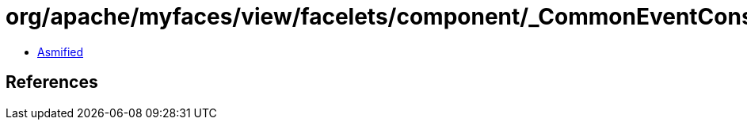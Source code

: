 = org/apache/myfaces/view/facelets/component/_CommonEventConstants.class

 - link:_CommonEventConstants-asmified.java[Asmified]

== References

